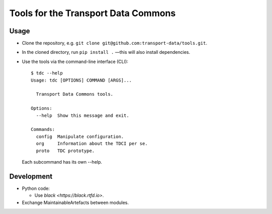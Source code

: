 Tools for the Transport Data Commons
************************************

Usage
=====

- Clone the repository, e.g. ``git clone git@github.com:transport-data/tools.git``.
- In the cloned directory, run ``pip install .`` —this will also install dependencies.
- Use the tools via the command-line interface (CLI)::

    $ tdc --help
    Usage: tdc [OPTIONS] COMMAND [ARGS]...

      Transport Data Commons tools.

    Options:
      --help  Show this message and exit.

    Commands:
      config  Manipulate configuration.
      org     Information about the TDCI per se.
      proto   TDC prototype.

  Each subcommand has its own --help.

Development
===========

- Python code:

  - Use `black <https://black.rtfd.io>`.

- Exchange MaintainableArtefacts between modules.
